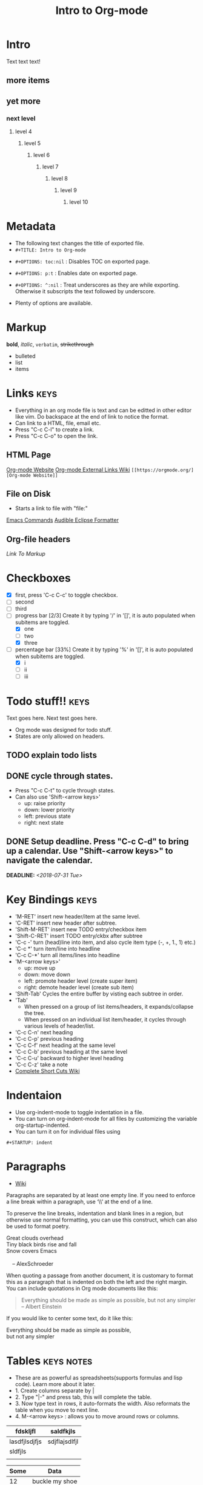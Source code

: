 * Intro
Text text text!
** more items
** yet more
*** next level
**** level 4
***** level 5
****** level 6
******* level 7
******** level 8
********* level 9
********** level 10
   
* Metadata
- The following text changes the title of exported file.
- =#+TITLE: Intro to Org-mode=
#+TITLE: Intro to Org-mode
- =#+OPTIONS: toc:nil= : Disables TOC on exported page.
#+OPTIONS: toc:nil
- =#+OPTIONS: p:t= : Enables date on exported page.
#+OPTIONS: p:t
- =#+OPTIONS: ^:nil= : Treat underscores as they are while exporting. Otherwise it subscripts the text followed by underscore.
#+OPTIONS: ^:nil
- Plenty of options are available.
  
* Markup
*bold*, /italic/, =verbatim=, +strikethrough+

- bulleted
- list
- items

* Links								       :keys:
- Everything in an org mode file is text and can be editted in other editor like vim. Do backspace at the end of link to notice the format.
- Can link to a HTML, file, email etc.
- Press "C-c C-l" to create a link.
- Press "C-c C-o" to open the link.

** HTML Page
[[https://orgmode.org/][Org-mode Website]]
[[https://orgmode.org/manual/External-links.html][Org-mode External Links Wiki]]
=[[https://orgmode.org/][Org-mode Website]]=

** File on Disk
- Starts a link to file with "file:"
  
[[file:emacs-commands.txt][Emacs Commands]]
[[file:~/home/Audible_Eclipse_Formatter.xml][Audible Eclipse Formatter]]

** Org-file headers
[[*Markup][Link To Markup]]

* Checkboxes 
  - [X] first, press 'C-c C-c' to toggle checkbox.
  - [ ] second
  - [ ] third
  - [-] progress bar [2/3] Create it by typing '/' in '[]', it is auto populated when subitems are toggled.
    - [X] one
    - [ ] two
    - [X] three
  - [-] percentage bar [33%] Create it by typing '%' in '[]', it is auto populated when subitems are toggled.
    - [X] i
    - [ ] ii
    - [ ] iii

* Todo stuff!! 							       :keys:
  Text goes here.
  Next test goes here.

- Org mode was designed for todo stuff.
- States are only allowed on headers.
** TODO explain todo lists
** DONE cycle through states.
   - Press "C-c C-t" to cycle through states. 
   - Can also use 'Shift-<arrow keys>'
     - up: raise priority
     - down: lower priority
     - left: previous state
     - right: next state
** DONE Setup deadline. Press "C-c C-d" to bring up a calendar. Use "Shift-<arrow keys>" to navigate the calendar.
   DEADLINE: <2018-07-31 Tue>
   
* Key Bindings                                                         :keys:
- 'M-RET' insert new header/item at the same level.
- 'C-RET' insert new header after subtree.
- 'Shift-M-RET' insert new TODO entry/checkbox item
- 'Shift-C-RET' insert TODO entry/ckbx after subtree
- 'C-c -' turn (head)line into item, and also cycle item type (-, +, 1., 1) etc.)
- 'C-c *' turn item/line into headline
- 'C-c C-*' turn all items/lines into headline
- 'M-<arrow keys>' 
  - up: move up
  - down: move down
  - left: promote header level (create super item)
  - right: demote header level (create sub item)
- 'Shift-Tab' Cycles the entire buffer by visting each subtree in order.
- 'Tab'
  - When pressed on a group of list items/headers, it expands/collapse the tree.
  - When pressed on an individual list item/header, it cycles through various levels of header/list.
- 'C-c C-n' next heading
- 'C-c C-p' previous heading
- 'C-c C-f' next heading at the same level
- 'C-c C-b' previous heading at the same level
- 'C-c C-u' backward to higher level heading
- 'C-c C-z' take a note
- [[https://orgmode.org/orgcard.pdf][Complete Short Cuts Wiki]]

* Indentaion
- Use org-indent-mode to toggle indentation in a file.
- You can turn on org-indent-mode for all files by customizing the variable org-startup-indented.
- You can turn it on for individual files using
=#+STARTUP: indent=
#+STARTUP: indent

* Paragraphs
- [[https://orgmode.org/manual/Paragraphs.html#Paragraphs][Wiki]]
Paragraphs are separated by at least one empty line. If you need to enforce a line break within a paragraph, use ‘\\’ at the end of a line.

To preserve the line breaks, indentation and blank lines in a region, but otherwise use normal formatting, you can use this construct, which can also be used to format poetry.

 #+BEGIN_VERSE
 Great clouds overhead
 Tiny black birds rise and fall
 Snow covers Emacs

     -- AlexSchroeder
#+END_VERSE
When quoting a passage from another document, it is customary to format this as a paragraph that is indented on both the left and the right margin. You can include quotations in Org mode documents like this:

 #+BEGIN_QUOTE
Everything should be made as simple as possible,
but not any simpler -- Albert Einstein
#+END_QUOTE
If you would like to center some text, do it like this:

#+BEGIN_CENTER
Everything should be made as simple as possible, \\
but not any simpler
#+END_CENTER

* Tables							 :keys:notes:
- These are as powerful as spreadsheets(supports formulas and lisp code). Learn more about it later.
- 1. Create columns separate by |
- 2. Type "|-" and press tab, this will complete the table.
- 3. Now type text in rows, it auto-formats the width. Also reformats the table when you move to next line.
- 4. M-<arrow keys> : allows you to move around rows or columns.

| fdskljfl      | saldfkjls     |
|---------------+---------------|
| lasdfjlsdjfjs | sdjflajsdlfjl |
| sldfjls       |               |
|               |               |

| Some | Data           |
|------+----------------|
|   12 | buckle my shoe |
|   34 | shut the door  |

| col2          | col 3     | column 1 |
|---------------+-----------+----------|
| jdljaf        | jlkjlj    | asdjfl   |
| fjdfkdjfkdjfj | kdjfkjdkf | afdj     |

| test        | col2 | col3 |
|-------------+------+------|
| adlfjaldsjf |      |      |

* Source code							      :notes:
- Add formatted source code to notes.
- Type below text or just type shortcut "<s TAB" to generate it.
- =#+BEGIN_SRC java=
- =#+END_SRC=

#+BEGIN_SRC java
public class MyTest {
    public static int getNumber() {
        return 1;
    }
}
#+END_SRC

* Tags								       :keys:
- Press 'C-c C-c' to create a tag.
- Repeat it to add new tag.
- Tags can only be created on headers.
- Tags are case-sensitive.

* LaTeX integration						      :notes:
- Characters: \alpha \rightarrow \beta
- $O(n \log n)$

* Export							       :keys:
- Supports export to various formats.
- Use "C-c C-e" to export.
- Press the key corresponding to your export format.

* Agenda							 :keys:notes:
- Press 'C-c [' to enable agenda.
- Press 'M-x org-agenda' to bring up agend options
* Notes 							      :notes:
- 'M-x org-info' to view org-mode help documentation.
- Use Org-mode for things that dont change to often. e.g. config, KB, wiki, papers etc.
- Above suggestion is contrary to the principles of Litrerate Programming.
- Various elisp utilities are available to enhance Org-mode. e.g. there is one to pretty print bullets and tabify them.
- Few examples: 
=org2blog=
=org-publish=
=ox-twbs=
=orgzly=




